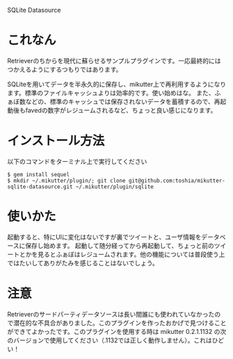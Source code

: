 SQLite Datasource

* これなん
Retrieverのちからを現代に蘇らせるサンプルプラグインです。一応最終的にはつかえるようにするつもりではあります。

SQLiteを用いてデータを半永久的に保存し、mikutter上で再利用するようになります。標準のファイルキャッシュよりは効率的です。使い始めはな。
また、ふぁぼ数などの、標準のキャッシュでは保存されないデータを蓄積するので、再起動後もfavedの数字がレジュームされるなど、ちょっと良い感じになります。

* インストール方法

以下のコマンドをターミナル上で実行してください

: $ gem install sequel
: $ mkdir ~/.mikutter/plugin/; git clone git@github.com:toshia/mikutter-sqlite-datasource.git ~/.mikutter/plugin/sqlite

* 使いかた
起動すると、特にUIに変化はないですが裏でツイートと、ユーザ情報をデータベースに保存し始めます。
起動して随分経ってから再起動して、ちょっと前のツイートとかを見るとふぁぼはレジュームされます。他の機能については普段使う上ではたいしてありがたみを感じることはないでしょう。

* 注意
Retrieverのサードパーティデータソースは長い間誰にも使われていなかったので潜在的な不具合がありました。このプラグインを作ったおかげで見つけることができてよかったです。このプラグインを使用する時は mikutter 0.2.1.1132 の次のバージョンで使用してください（.1132では正しく動作しません）。これはひどい！
